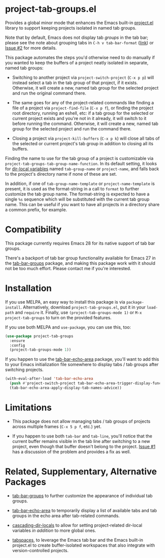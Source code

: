 * project-tab-groups.el

Provides a global minor mode that enhances the Emacs built-in
[[https://www.gnu.org/software/emacs/manual/html_node/emacs/Projects.html][project.el]] library to support keeping projects isolated in named tab
groups.

Note that by default, Emacs does not display tab /groups/ in the tab
bar; please see the note about grouping tabs in =C-h v tab-bar-format=
([[https://git.savannah.gnu.org/cgit/emacs.git/tree/lisp/tab-bar.el#n863][link]]) or [[https://github.com/fritzgrabo/project-tab-groups/issues/2#issuecomment-1551909586][Issue #2]] for more details.

This package automates the steps you'd otherwise need to do manually
if you wanted to keep the buffers of a project neatly isolated in
separate, named tab groups:

- Switching to another project via =project-switch-project= (=C-x p p=)
  will instead select a tab in the tab group of that project, if it
  exists. Otherwise, it will create a new, named tab group for the
  selected project and run the original command there.

- The same goes for any of the project-related commands like finding a
  file of a project via =project-find-file= (=C-x p f=), or finding the
  project root directory, running an eshell, etc: if a tab group for
  the selected or current project exists and you're not in it already,
  it will switch to it before running the command. Otherwise, it will
  create a new, named tab group for the selected project and run the
  command there.

- Closing a project via =project-kill-buffers= (=C-x p k=) will close all
  tabs of the selected or current project's tab group in addition to
  closing all its buffers.

Finding the name to use for the tab group of a project is customizable
via =project-tab-groups-tab-group-name-function=. In its default
setting, it looks for [[https://www.gnu.org/software/emacs/manual/html_node/elisp/Directory-Local-Variables.html][dir-local variables]] named =tab-group-name= or
=project-name=, and falls back to the project's directory name if none
of these are set.

In addition, if one of =tab-group-name-template= or
=project-name-template= is present, it is used as the format-string in a
call to =format= to further customize the tab group name. The
format-string is expected to have a single =%s= sequence which will be
substituted with the current tab group name. This can be useful if you
want to have all projects in a directory share a common prefix, for
example.

* Compatibility

This package currently requires Emacs 28 for its native support of tab
bar groups.

There's a backport of tab bar group functionality available for Emacs
27 in the [[https://github.com/fritzgrabo/tab-bar-groups][tab-bar-groups]] package, and making this package work with it
should not be too much effort. Please contact me if you're interested.

* Installation

If you use MELPA, an easy way to install this package is via
=package-install=. Alternatively, download =project-tab-groups.el=, put it
in your =load-path= and =require= it. Finally, use
=(project-tab-groups-mode 1)= or =M-x project-tab-groups= to turn on the
provided features.

If you use both MELPA and =use-package=, you can use this, too:

#+begin_src emacs-lisp
(use-package project-tab-groups
  :ensure
  :config
  (project-tab-groups-mode 1))
#+end_src

If you happen to use the [[https://github.com/fritzgrabo/tab-bar-echo-area][tab-bar-echo-area]] package, you'll want to add
this to your Emacs initialization file somewhere to display tabs / tab
groups after switching projects.

#+begin_src emacs-lisp
(with-eval-after-load 'tab-bar-echo-area
  (push #'project-switch-project tab-bar-echo-area-trigger-display-functions)
  (tab-bar-echo-area-apply-display-tab-names-advice))
#+end_src

* Limitations

- This package does not allow managing tabs / tab groups of projects
  across multiple frames (=C-x 5 p f=, etc.) yet.

- If you happen to use both =tab-bar= and =tab-line=, you'll notice that
  the current buffer remains visible in the tab line after switching
  to a new project, even though that buffer doesn't belong to the
  project. [[https://github.com/fritzgrabo/project-tab-groups/issues/1][Issue #1]] has a discussion of the problem and provides a
  fix as well.

* Related, Supplementary, Alternative Packages

- [[https://github.com/fritzgrabo/tab-bar-groups][tab-bar-groups]] to further customize the appearance of individual tab
  groups.

- [[https://github.com/fritzgrabo/tab-bar-echo-area][tab-bar-echo-area]] to temporarily display a list of available tabs
  and tab groups in the echo area after tab-related commands.

- [[https://github.com/fritzgrabo/cascading-dir-locals][cascading-dir-locals]] to allow for setting project-related dir-local
  variables /in addition/ to more global ones.

- [[https://github.com/mclear-tools/tabspaces][tabspaces]], to leverage the Emacs tab bar and the Emacs built-in
  project.el to create buffer-isolated workspaces that also integrate
  with version-controlled projects.
